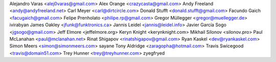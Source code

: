 Alejandro Varas <alej0varas@gmail.com>
Alex Orange <crazycasta@gmail.com>
Andy Freeland <andy@andyfreeland.net>
Carl Meyer <carl@dirtcircle.com>
Donald Stufft <donald.stufft@gmail.com>
Facundo Gaich <facugaich@gmail.com>
Felipe Prenholato <philipe.rp@gmail.com>
Gregor Müllegger <gregor@muellegger.de>
ivirabyan
James Oakley <jfunk@funktronics.ca>
Jannis Leidel <jannis@leidel.info>
Javier García Sogo <jgsogo@gmail.com>
Jeff Elmore <jeffelmore.org>
Keryn Knight <kerynknight.com>
Mikhail Silonov <silonov.pro>
Paul McLanahan <paul@mclanahan.net>
Rinat Shigapov <rinatshigapov@gmail.com>
Ryan Kaskel <dev@ryankaskel.com>
Simon Meers <simon@simonmeers.com>
sayane
Tony Aldridge <zaragopha@hotmail.com>
Travis Swicegood <travis@domain51.com>
Trey Hunner <trey@treyhunner.com>
zyegfryed
